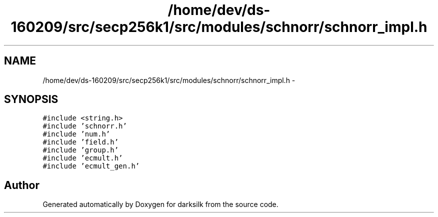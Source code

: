.TH "/home/dev/ds-160209/src/secp256k1/src/modules/schnorr/schnorr_impl.h" 3 "Wed Feb 10 2016" "Version 1.0.0.0" "darksilk" \" -*- nroff -*-
.ad l
.nh
.SH NAME
/home/dev/ds-160209/src/secp256k1/src/modules/schnorr/schnorr_impl.h \- 
.SH SYNOPSIS
.br
.PP
\fC#include <string\&.h>\fP
.br
\fC#include 'schnorr\&.h'\fP
.br
\fC#include 'num\&.h'\fP
.br
\fC#include 'field\&.h'\fP
.br
\fC#include 'group\&.h'\fP
.br
\fC#include 'ecmult\&.h'\fP
.br
\fC#include 'ecmult_gen\&.h'\fP
.br

.SH "Author"
.PP 
Generated automatically by Doxygen for darksilk from the source code\&.
